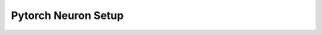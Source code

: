 .. _torch-setup:

Pytorch Neuron Setup
====================

.. card:: PyTorch Neuron (``torch-neuronx``) Setup for  Inf2, Trn1, and Trn2 Instances
            :link: setup-torch-neuronx
            :link-type: ref
            :class-body: sphinx-design-class-title-small


.. card:: PyTorch Neuron (``torch-neuron``) Setup for  Inf1 Instances
            :link: setup-torch-neuron
            :link-type: ref
            :class-body: sphinx-design-class-title-small
